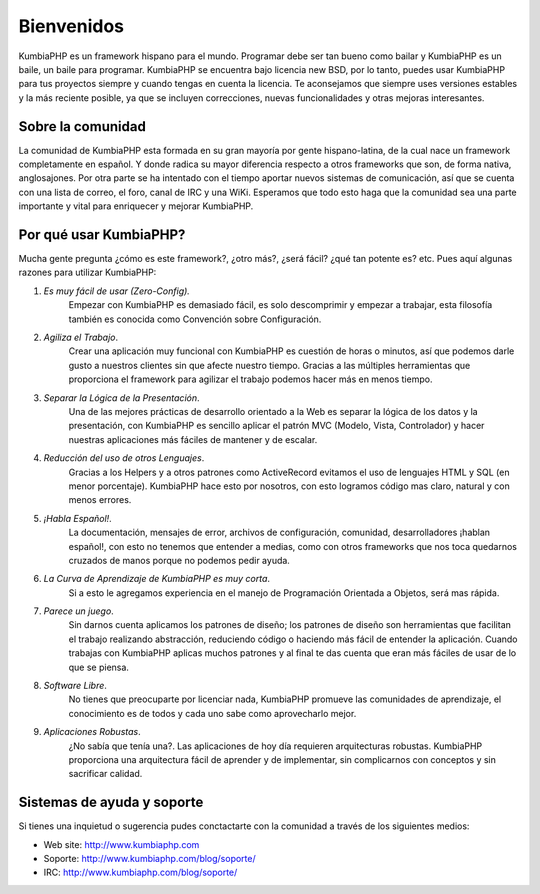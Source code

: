 ############################################
Bienvenidos
############################################

KumbiaPHP es un framework hispano para el mundo. Programar debe ser tan bueno como bailar y KumbiaPHP es un baile, un baile para programar.
KumbiaPHP se encuentra bajo licencia new BSD, por lo tanto, puedes usar KumbiaPHP para tus proyectos 
siempre y cuando tengas en cuenta la licencia. Te aconsejamos que siempre uses versiones estables y la más 
reciente posible, ya que se incluyen correcciones, nuevas funcionalidades y otras mejoras interesantes.


******************
Sobre la comunidad
******************

La comunidad de KumbiaPHP esta formada en su gran mayoría por gente hispano-latina, de la cual nace un framework 
completamente en español. Y donde radica su mayor diferencia respecto a otros frameworks que son, de forma nativa, 
anglosajones. Por otra parte se ha intentado con el tiempo aportar nuevos sistemas de comunicación, así que 
se cuenta con una lista de correo, el foro, canal de IRC y una WiKi. Esperamos que todo esto haga que la 
comunidad sea una parte importante y vital para enriquecer y mejorar KumbiaPHP.

***********************
Por qué usar KumbiaPHP?
***********************

Mucha gente pregunta ¿cómo es este framework?, ¿otro más?, ¿será fácil? ¿qué tan potente es? etc. Pues aquí algunas razones para utilizar KumbiaPHP:

1. *Es muy fácil de usar (Zero-Config).* 
    Empezar con KumbiaPHP es demasiado fácil, es solo descomprimir y empezar a trabajar, esta filosofía también es conocida como Convención sobre Configuración.
2. *Agiliza el Trabajo*. 
    Crear una aplicación muy funcional con KumbiaPHP es cuestión de horas o minutos, así que podemos darle gusto a nuestros clientes sin que afecte nuestro tiempo. Gracias a las múltiples herramientas que proporciona el framework para agilizar el trabajo podemos hacer más en menos tiempo.
3. *Separar la Lógica de la Presentación*. 
    Una de las mejores prácticas de desarrollo orientado a la Web es separar la lógica de los datos y la presentación, con KumbiaPHP es sencillo aplicar el patrón MVC (Modelo, Vista, Controlador) y hacer nuestras aplicaciones más fáciles de mantener y de escalar.
4. *Reducción del uso de otros Lenguajes*. 
    Gracias a los Helpers y a otros patrones como ActiveRecord evitamos el uso de lenguajes HTML y SQL (en menor porcentaje). KumbiaPHP hace esto por nosotros, con esto logramos código mas claro, natural y con menos errores.
5. *¡Habla Español!*. 
    La documentación, mensajes de error, archivos de configuración, comunidad, desarrolladores ¡hablan español!, con esto no tenemos que entender a medias, como con otros frameworks que nos toca quedarnos cruzados de manos porque no podemos pedir ayuda.
6. *La Curva de Aprendizaje de KumbiaPHP es muy corta*. 
    Si a esto le agregamos experiencia en el manejo de Programación Orientada a Objetos, será mas rápida.
7. *Parece un juego*. 
    Sin darnos cuenta aplicamos los patrones de diseño; los patrones de diseño son herramientas que facilitan el trabajo realizando abstracción, reduciendo código o haciendo más fácil de entender la aplicación. Cuando trabajas con KumbiaPHP aplicas muchos patrones y al final te das cuenta que eran más fáciles de usar de lo que se piensa.
8. *Software Libre*. 
    No tienes que preocuparte por licenciar nada, KumbiaPHP promueve las comunidades de aprendizaje, el conocimiento es de todos y cada uno sabe como aprovecharlo mejor.
9. *Aplicaciones Robustas*. 
    ¿No sabía que tenía una?. Las aplicaciones de hoy día requieren arquitecturas robustas. KumbiaPHP proporciona una arquitectura fácil de aprender y de implementar, sin complicarnos con conceptos y sin sacrificar calidad.

***************************
Sistemas de ayuda y soporte
***************************

Si tienes una inquietud o sugerencia pudes conctactarte con la comunidad a través de los siguientes medios:

- Web site: http://www.kumbiaphp.com
- Soporte: http://www.kumbiaphp.com/blog/soporte/
- IRC: http://www.kumbiaphp.com/blog/soporte/